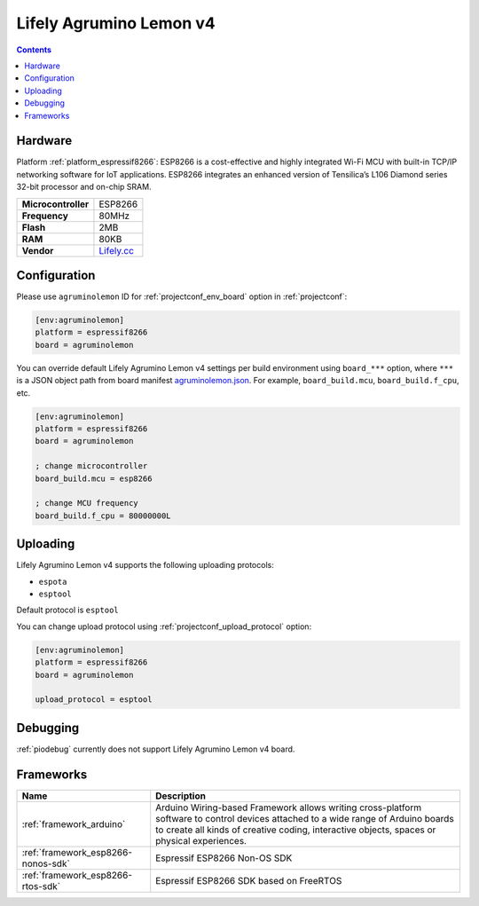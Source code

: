 ..  Copyright (c) 2014-present PlatformIO <contact@platformio.org>
    Licensed under the Apache License, Version 2.0 (the "License");
    you may not use this file except in compliance with the License.
    You may obtain a copy of the License at
       http://www.apache.org/licenses/LICENSE-2.0
    Unless required by applicable law or agreed to in writing, software
    distributed under the License is distributed on an "AS IS" BASIS,
    WITHOUT WARRANTIES OR CONDITIONS OF ANY KIND, either express or implied.
    See the License for the specific language governing permissions and
    limitations under the License.

.. _board_espressif8266_agruminolemon:

Lifely Agrumino Lemon v4
========================

.. contents::

Hardware
--------

Platform :ref:`platform_espressif8266`: ESP8266 is a cost-effective and highly integrated Wi-Fi MCU with built-in TCP/IP networking software for IoT applications. ESP8266 integrates an enhanced version of Tensilica’s L106 Diamond series 32-bit processor and on-chip SRAM.

.. list-table::

  * - **Microcontroller**
    - ESP8266
  * - **Frequency**
    - 80MHz
  * - **Flash**
    - 2MB
  * - **RAM**
    - 80KB
  * - **Vendor**
    - `Lifely.cc <https://www.lifely.cc/?utm_source=platformio.org&utm_medium=docs>`__


Configuration
-------------

Please use ``agruminolemon`` ID for :ref:`projectconf_env_board` option in :ref:`projectconf`:

.. code-block:: ini

  [env:agruminolemon]
  platform = espressif8266
  board = agruminolemon

You can override default Lifely Agrumino Lemon v4 settings per build environment using
``board_***`` option, where ``***`` is a JSON object path from
board manifest `agruminolemon.json <https://github.com/platformio/platform-espressif8266/blob/master/boards/agruminolemon.json>`_. For example,
``board_build.mcu``, ``board_build.f_cpu``, etc.

.. code-block:: ini

  [env:agruminolemon]
  platform = espressif8266
  board = agruminolemon

  ; change microcontroller
  board_build.mcu = esp8266

  ; change MCU frequency
  board_build.f_cpu = 80000000L


Uploading
---------
Lifely Agrumino Lemon v4 supports the following uploading protocols:

* ``espota``
* ``esptool``

Default protocol is ``esptool``

You can change upload protocol using :ref:`projectconf_upload_protocol` option:

.. code-block:: ini

  [env:agruminolemon]
  platform = espressif8266
  board = agruminolemon

  upload_protocol = esptool

Debugging
---------
:ref:`piodebug` currently does not support Lifely Agrumino Lemon v4 board.

Frameworks
----------
.. list-table::
    :header-rows:  1

    * - Name
      - Description

    * - :ref:`framework_arduino`
      - Arduino Wiring-based Framework allows writing cross-platform software to control devices attached to a wide range of Arduino boards to create all kinds of creative coding, interactive objects, spaces or physical experiences.

    * - :ref:`framework_esp8266-nonos-sdk`
      - Espressif ESP8266 Non-OS SDK

    * - :ref:`framework_esp8266-rtos-sdk`
      - Espressif ESP8266 SDK based on FreeRTOS